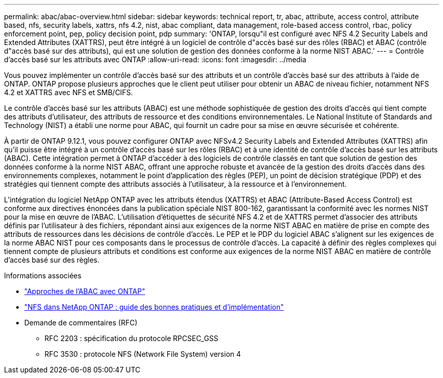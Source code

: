 ---
permalink: abac/abac-overview.html 
sidebar: sidebar 
keywords: technical report, tr, abac, attribute, access control, attribute based, nfs, security labels, xattrs, nfs 4.2, nist, abac compliant, data management, role-based access control, rbac, policy enforcement point, pep, policy decision point, pdp 
summary: 'ONTAP, lorsqu"il est configuré avec NFS 4.2 Security Labels and Extended Attributes (XATTRS), peut être intégré à un logiciel de contrôle d"accès basé sur des rôles (RBAC) et ABAC (contrôle d"accès basé sur des attributs), qui est une solution de gestion des données conforme à la norme NIST ABAC.' 
---
= Contrôle d'accès basé sur les attributs avec ONTAP
:allow-uri-read: 
:icons: font
:imagesdir: ../media


[role="lead"]
Vous pouvez implémenter un contrôle d'accès basé sur des attributs et un contrôle d'accès basé sur des attributs à l'aide de ONTAP. ONTAP propose plusieurs approches que le client peut utiliser pour obtenir un ABAC de niveau fichier, notamment NFS 4.2 et XATTRS avec NFS et SMB/CIFS.

Le contrôle d'accès basé sur les attributs (ABAC) est une méthode sophistiquée de gestion des droits d'accès qui tient compte des attributs d'utilisateur, des attributs de ressource et des conditions environnementales. Le National Institute of Standards and Technology (NIST) a établi une norme pour ABAC, qui fournit un cadre pour sa mise en œuvre sécurisée et cohérente.

À partir de ONTAP 9.12.1, vous pouvez configurer ONTAP avec NFSv4.2 Security Labels and Extended Attributes (XATTRS) afin qu'il puisse être intégré à un contrôle d'accès basé sur les rôles (RBAC) et à une identité de contrôle d'accès basé sur les attributs (ABAC). Cette intégration permet à ONTAP d'accéder à des logiciels de contrôle classés en tant que solution de gestion des données conforme à la norme NIST ABAC, offrant une approche robuste et avancée de la gestion des droits d'accès dans des environnements complexes, notamment le point d'application des règles (PEP), un point de décision stratégique (PDP) et des stratégies qui tiennent compte des attributs associés à l'utilisateur, à la ressource et à l'environnement.

L'intégration du logiciel NetApp ONTAP avec les attributs étendus (XATTRS) et ABAC (Attribute-Based Access Control) est conforme aux directives énoncées dans la publication spéciale NIST 800-162, garantissant la conformité avec les normes NIST pour la mise en œuvre de l'ABAC. L'utilisation d'étiquettes de sécurité NFS 4.2 et de XATTRS permet d'associer des attributs définis par l'utilisateur à des fichiers, répondant ainsi aux exigences de la norme NIST ABAC en matière de prise en compte des attributs de ressources dans les décisions de contrôle d'accès. Le PEP et le PDP du logiciel ABAC s'alignent sur les exigences de la norme ABAC NIST pour ces composants dans le processus de contrôle d'accès. La capacité à définir des règles complexes qui tiennent compte de plusieurs attributs et conditions est conforme aux exigences de la norme NIST ABAC en matière de contrôle d'accès basé sur des règles.

.Informations associées
* link:../abac/abac-approaches.html["Approches de l'ABAC avec ONTAP"]
* link:https://www.netapp.com/media/10720-tr-4067.pdf["NFS dans NetApp ONTAP : guide des bonnes pratiques et d'implémentation"^]
* Demande de commentaires (RFC)
+
** RFC 2203 : spécification du protocole RPCSEC_GSS
** RFC 3530 : protocole NFS (Network File System) version 4



